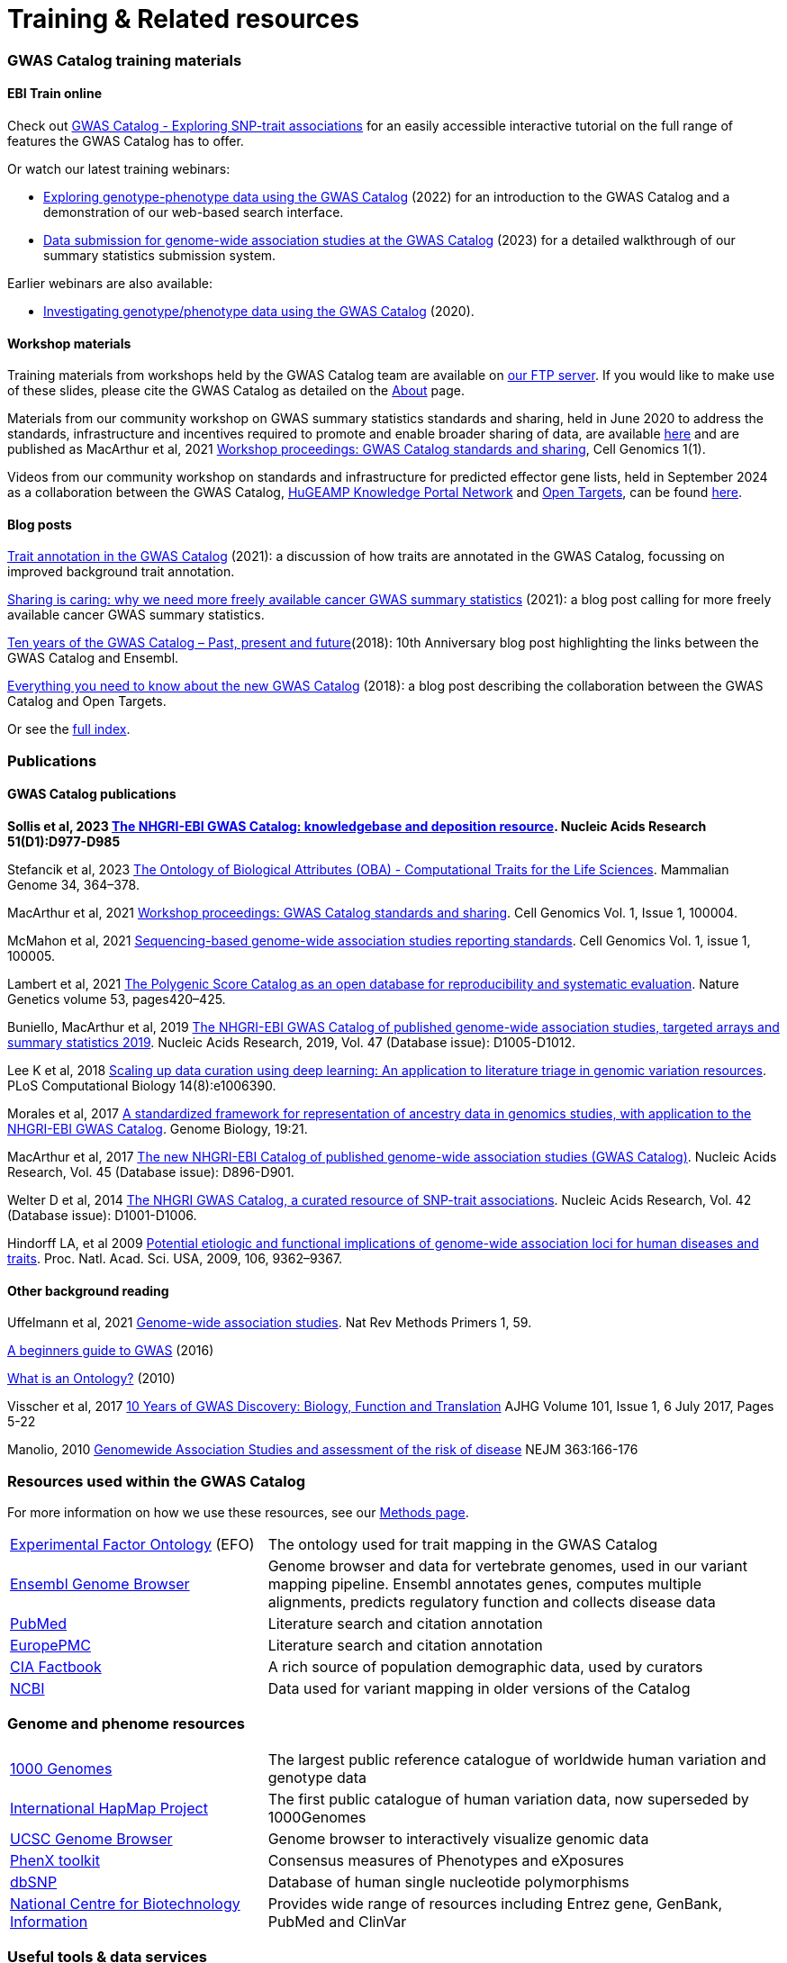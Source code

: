 = Training & Related resources

=== GWAS Catalog training materials

==== EBI Train online

Check out link:https://www.ebi.ac.uk/training/online/courses/gwas-catalogue-exploring-snp-trait-associations[GWAS Catalog - Exploring SNP-trait associations] for an easily accessible interactive tutorial on the full range of features the GWAS Catalog has to offer.

Or watch our latest training webinars:

* https://www.ebi.ac.uk/training/events/exploring-genotype-phenotype-data-using-gwas-catalog/[Exploring genotype-phenotype data using the GWAS Catalog] (2022) for an introduction to the GWAS Catalog and a demonstration of our web-based search interface.

* https://www.ebi.ac.uk/training/events/data-submission-genome-wide-association-studies-gwas-catalog/[Data submission for genome-wide association studies at the GWAS Catalog] (2023) for a detailed walkthrough of our summary statistics submission system.

Earlier webinars are also available:

* https://www.ebi.ac.uk/training/events/investigating-genotype-phenotype-data-using-gwas-catalog/[Investigating genotype/phenotype data using the GWAS Catalog] (2020).

==== Workshop materials

Training materials from workshops held by the GWAS Catalog team are available on link:ftp://ftp.ebi.ac.uk/pub/databases/gwas/training_materials/[our FTP server]. If you would like to make use of these slides, please cite the GWAS Catalog as detailed on the link:about[About] page.

Materials from our community workshop on GWAS summary statistics standards and sharing, held in June 2020 to address the standards, infrastructure and incentives required to promote and enable broader sharing of data, are available https://www.ebi.ac.uk/gwas/docs/sharing-standards-workshop[here] and are published as MacArthur et al, 2021 https://www.cell.com/cell-genomics/fulltext/S2666-979X(21)00004-5[Workshop proceedings: GWAS Catalog standards and sharing], Cell Genomics 1(1). 

Videos from our community workshop on standards and infrastructure for predicted effector gene lists, held in September 2024 as a collaboration between the GWAS Catalog, https://kp4cd.org/[HuGEAMP Knowledge Portal Network] and https://www.opentargets.org/[Open Targets], can be found https://www.youtube.com/@hugeampknowledgeportals1943[here]. 

==== Blog posts

https://ebispot.github.io/gwas-blog/background-trait-update[Trait annotation in the GWAS Catalog] (2021): a discussion of how traits are annotated in the GWAS Catalog, focussing on improved background trait annotation.

http://blog.opentargets.org/2021/03/11/open-sharing-of-cancer-summary-statistics/[Sharing is caring: why we need more freely available cancer GWAS summary statistics] (2021): a blog post calling for more freely available cancer GWAS summary statistics.

http://www.ensembl.info/2018/06/28/ten-years-of-the-gwas-catalog-past-present-and-future/[Ten years of the GWAS Catalog – Past, present and future](2018): 10th Anniversary blog post highlighting the links between the GWAS Catalog and Ensembl.

http://blog.opentargets.org/2018/06/13/everything-you-need-to-know-about-the-new-gwas-catalog/[Everything you need to know about the new GWAS Catalog] (2018): a blog post describing the collaboration between the GWAS Catalog and Open Targets.

Or see the https://ebispot.github.io/gwas-blog/[full index].

=== Publications

==== GWAS Catalog publications
**Sollis et al, 2023 https://doi.org/10.1093/nar/gkac1010[The NHGRI-EBI GWAS Catalog: knowledgebase and deposition resource]. Nucleic Acids Research 51(D1):D977-D985**

Stefancik et al, 2023 https://link.springer.com/article/10.1007/s00335-023-09992-1[The Ontology of Biological Attributes (OBA) - Computational Traits for the Life Sciences]. Mammalian Genome 34, 364–378.

MacArthur et al, 2021 https://www.cell.com/cell-genomics/fulltext/S2666-979X(21)00004-5[Workshop proceedings: GWAS Catalog standards and sharing]. Cell Genomics Vol. 1, Issue 1, 100004.

McMahon et al, 2021 https://www.cell.com/cell-genomics/fulltext/S2666-979X(21)00005-7[Sequencing-based genome-wide association studies reporting standards]. Cell Genomics Vol. 1, issue 1, 100005.

Lambert et al, 2021 https://www.nature.com/articles/s41588-021-00783-5/[The Polygenic Score Catalog as an open database for reproducibility and systematic evaluation]. Nature Genetics volume 53, pages420–425.
  
Buniello, MacArthur et al, 2019 link:https://academic.oup.com/nar/article/47/D1/D1005/5184712[The NHGRI-EBI GWAS Catalog of published genome-wide association studies, targeted arrays and summary statistics 2019]. Nucleic Acids Research, 2019, Vol. 47 (Database issue): D1005-D1012.

Lee K et al, 2018 link:https://journals.plos.org/ploscompbiol/article?id=10.1371/journal.pcbi.1006390[Scaling up data curation using deep learning: An application to literature triage in genomic variation resources].  PLoS Computational Biology 14(8):e1006390.

Morales et al, 2017 link:http://rdcu.be/G6Fv[A standardized framework for representation of ancestry data in genomics studies, with application to the NHGRI-EBI GWAS Catalog]. Genome Biology, 19:21.

MacArthur et al, 2017 link:https://academic.oup.com/nar/article/45/D1/D896/2605751[The new NHGRI-EBI Catalog of published genome-wide association studies (GWAS Catalog)]. Nucleic Acids Research, Vol. 45 (Database issue): D896-D901.

Welter D et al, 2014 link:https://academic.oup.com/nar/article/42/D1/D1001/1062755[The NHGRI GWAS Catalog, a curated resource of SNP-trait associations]. Nucleic Acids Research, Vol. 42 (Database issue): D1001-D1006.

Hindorff LA, et al 2009 link:http://www.genome.gov/Pages/About/OD/NewsAndFeatures/PNASGWASOnlineCatalog.pdf[Potential etiologic and functional implications of genome-wide association loci for human diseases and traits]. Proc. Natl. Acad. Sci. USA, 2009, 106, 9362–9367.

==== Other background reading

Uffelmann et al, 2021 https://www.nature.com/articles/s43586-021-00056-9[Genome-wide association studies]. Nat Rev Methods Primers 1, 59.

link:https://www.yourgenome.org/stories/genome-wide-association-studies[A beginners guide to GWAS] (2016)

link:http://ontogenesis.knowledgeblog.org/66[What is an Ontology?] (2010)

Visscher et al, 2017 link:http://www.sciencedirect.com/science/article/pii/S0002929717302409?via%3Dihub[10 Years of GWAS Discovery: Biology, Function and Translation] AJHG Volume 101, Issue 1, 6 July 2017, Pages 5-22

Manolio, 2010 link:http://www.nejm.org/doi/full/10.1056/NEJMra0905980[Genomewide Association Studies and assessment of the risk of disease] NEJM 363:166-176



=== Resources used within the GWAS Catalog

For more information on how we use these resources, see our link:https://www.ebi.ac.uk/gwas/docs/methods[Methods page].

// tag::b-col-indv[]
[cols="1,2"]
|===

|link:https://www.ebi.ac.uk/efo/[Experimental Factor Ontology] (EFO)
|The ontology used for trait mapping in the GWAS Catalog

|link:http://www.ensembl.org/[Ensembl Genome Browser]
|Genome browser and data for vertebrate genomes, used in our variant mapping pipeline. Ensembl annotates genes, computes multiple alignments, predicts regulatory function and collects disease data

|link:https://www.ncbi.nlm.nih.gov/pubmed[PubMed]
|Literature search and citation annotation

|link:http://europepmc.org/[EuropePMC]
|Literature search and citation annotation

|link:https://www.cia.gov/library/publications/the-world-factbook/geos/lg.html[CIA Factbook]
|A rich source of population demographic data, used by curators

|link:https://www.ncbi.nlm.nih.gov/[NCBI]
|Data used for variant mapping in older versions of the Catalog

|===
// end::b-col-indv[]


=== Genome and phenome resources

// tag::b-col-indv[]
[cols="1,2"]
|===

|link:http://www.internationalgenome.org/[1000 Genomes]
|The largest public reference catalogue of worldwide human variation and genotype data

|http://www.hapmap.org/[International HapMap Project]
|The first public catalogue of human variation data, now superseded by 1000Genomes

|http://genome.ucsc.edu/cgi-bin/hgGateway[UCSC Genome Browser]
|Genome browser to interactively visualize genomic data

|link:http://www.phenxtoolkit.org/[PhenX toolkit]
|Consensus measures of Phenotypes and eXposures

|http://www.ncbi.nlm.nih.gov/projects/SNP/[dbSNP]
|Database of human single nucleotide polymorphisms

|https://www.ncbi.nlm.nih.gov/[National Centre for Biotechnology Information]
|Provides wide range of resources including Entrez gene, GenBank, PubMed and ClinVar

|===
// end::b-col-indv[]


=== Useful tools & data services


// tag::b-col-indv[]
[cols="1,2"]
|===

|https://github.com/ramiromagno/gwasrapidd[gwasrapidd]
|an R package to query, download and wrangle GWAS Catalog data

|https://pypi.org/project/pandasgwas/[pandasgwas]
|A Python package for retrieval of GWAS Catalog data

|https://www.ensembl.org/info/docs/tools/vep/index.html[Variant Effect Predictor (VEP)]
|Determines the effect of variants (SNPs, insertions, deletions, CNVs or structural variants) on genes, transcripts, and protein sequence, as well as regulatory regions

|http://www.phenoscanner.medschl.cam.ac.uk/phenoscanner[Phenoscanner]
|Tool to facilitate “phenome scans”, the cross-referencing of genetic variants with a broad range of phenotypes, using a range of data sources including GWAS, eQTL and metabolite data

|https://phgkb.cdc.gov/PHGKB/hNHome.action[HuGE Navigator]
|Knowledge base in human genome epidemiology, including information on population prevalence of genetic variants, gene-disease associations, gene-gene and gene- environment interactions

|http://www.ncbi.nlm.nih.gov/gap/PheGenIUCSC[Phenotype-Genotype Integrator]
|Merges GWAS Catalog Data with other NCBI databases to facilitate prioritisation of GWAS hits for follow-up

|http://www.pgscatalog.org/[PGS Catalog]
|An open database of polygenic scores and the relevant metadata required for accurate application and evaluation

|http://targetvalidation.org[Open Targets Platform]
|Platform for the identification of drug targets using multiple data types including GWAS

|https://unmtid-shinyapps.net/shiny/tiga/[Target Illumination GWAS Analytics (TIGA)]
|Resource for drug target illumination by scoring and ranking protein-coding genes associated with traits from GWAS

|link:http://locuszoom.org/[LocusZoom]
|A suite of software for creating regional association plots from GWAS data

|https://bio.tools/?page=1&q=GWAS%20study&sort=score&ord=desc[Elixir Tools and Data Services Registry]
|A registry of GWAS-related resources and tools

|https://omictools.com/search?q=GWAS[OMICStools]
|Searchable database of GWAS and other bioinformatics tools

|https://pharos.nih.gov/idg/index[Pharos]
|Pharos is the user interface to the Knowledge Management Center (KMC) for the Illuminating the Druggable Genome (IDG) program

|https://gwasdiversitymonitor.com[GWAS Diversity Monitor]
|Interactive dashboard monitoring the diversity of participants across all published GWAS|

|===
// end::b-col-indv[]

=== Sources of summary statistics

Summary statistics are available via the https://www.ebi.ac.uk/gwas/downloads/summary-statistics[GWAS Catalog] where possible. Find additional sources of summary statistics https://www.ebi.ac.uk/gwas/downloads/summary-statistics[here].

=== Related projects

link:http://www.bristol.ac.uk/integrative-epidemiology/news/2016/data-mine.html[DATA MINE public art project]
